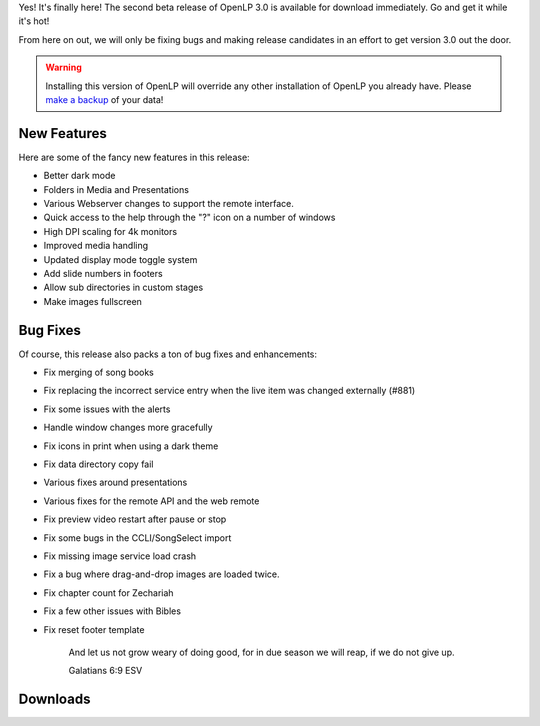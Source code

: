 .. title: OpenLP 3.0 Beta 2 (2.9.3) Zealous Zechariah
.. slug: 2021/09/05/openlp-30-beta-2-293-zealous-zechariah
.. date: 2021-09-05 12:00:00 UTC
.. tags: 
.. category: 
.. link: 
.. description: 
.. type: text
.. previewimage: /cover-images/openlp-30-beta-2-293-zealous-zechariah.jpg

Yes! It's finally here! The second beta release of OpenLP 3.0 is available for download immediately.
Go and get it while it's hot!

From here on out, we will only be fixing bugs and making release candidates in an effort to get
version 3.0 out the door.

.. warning::

   Installing this version of OpenLP will override any other installation of OpenLP you already
   have. Please `make a backup`_ of your data!

New Features
------------

Here are some of the fancy new features in this release:

* Better dark mode
* Folders in Media and Presentations
* Various Webserver changes to support the remote interface.
* Quick access to the help through the "?" icon on a number of windows
* High DPI scaling for 4k monitors
* Improved media handling
* Updated display mode toggle system
* Add slide numbers in footers
* Allow sub directories in custom stages
* Make images fullscreen

Bug Fixes
---------

Of course, this release also packs a ton of bug fixes and enhancements:

* Fix merging of song books 
* Fix replacing the incorrect service entry when the live item was changed externally (#881)
* Fix some issues with the alerts
* Handle window changes more gracefully
* Fix icons in print when using a dark theme
* Fix data directory copy fail 
* Various fixes around presentations
* Various fixes for the remote API and the web remote
* Fix preview video restart after pause or stop
* Fix some bugs in the CCLI/SongSelect import
* Fix missing image service load crash
* Fix a bug where drag-and-drop images are loaded twice.
* Fix chapter count for Zechariah
* Fix a few other issues with Bibles
* Fix reset footer template


   And let us not grow weary of doing good, for in due season we will reap, if we do not give up.

   Galatians 6:9 ESV


Downloads
---------

.. raw:: html

   <div class="text-center" style="margin-bottom: 2em">
    <div class="btn-group">
      <button type="button" class="btn btn-info dropdown-toggle" data-toggle="dropdown" aria-haspopup="true" aria-expanded="false">
        <i class="fa fa-windows"></i>
        Windows
        &nbsp;
        <span class="caret"></span>
      </button>
      <ul class="dropdown-menu">
        <li><a href="https://get.openlp.org/2.9.3/OpenLP-2.9.3-x64.msi">64-bit Installer</a></li>
        <li><a href="https://get.openlp.org/2.9.3/OpenLPPortable_2.9.3.0-x64.paf.exe">64-bit Portable</a></li>
        <li><a href="https://get.openlp.org/2.9.3/OpenLP-2.9.3.msi">32-bit Installer</a></li>
        <li><a href="https://get.openlp.org/2.9.3/OpenLPPortable_2.9.3.0-x86.paf.exe">32-bit Portable</a></li>
      </ul>
    </div>
    <a class="btn btn-default" href="https://get.openlp.org/2.9.3/OpenLP-2.9.3.dmg">
      <i class="fa fa-apple"></i> macOS 10.12+
    </a>
    <a class="btn btn-ubuntu" href="https://get.openlp.org/2.9.2/openlp_2.9.2-1_all.deb">
      <img class="icon notranslate" src="/images/ubuntu-logo.png"/> Ubuntu
    </a>
    <a class="btn btn-debian" href="https://get.openlp.org/2.9.2/openlp_2.9.2-1_all.deb">
      <img class="icon notranslate" src="/images/debian-logo.png"/> Debian
    </a>
    <a class="btn btn-fedora" href="https://copr.fedorainfracloud.org/coprs/trb143/OpenLP/">
      <img class="icon notranslate" src="/images/fedora-logo.png"/> Fedora
    </a>
    <a class="btn btn-success" href="https://get.openlp.org/2.9.3/OpenLP-2.9.3.tar.gz">
      <i class="fa fa-file-archive-o"></i> Source
    </a>
   </div>

.. _make a backup: https://manual.openlp.org/backing_up.html 
